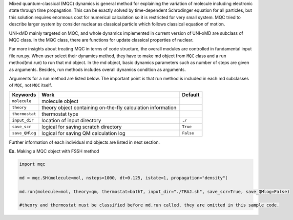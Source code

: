 
Mixed quantum-classical (MQC) dynamics is general method for explaining the variation of molecule including
electronic state through time propagation. This can be exactly solved by time-dependent Schrodinger equation
for all particles, but this solution requires enormous cost for numerical calculation so it is restricted for
very small system. MQC tried to describe larger system by consider nuclear as classical particle which follows
classical equation of motion.

UNI-xMD mainly targeted on MQC, and whole dynamics implemented in current version of UNI-xMD are subclass of
MQC class. In the MQC class, there are functions for update classical properties of nuclear.

Far more insights about treating MQC in terms of code structure, the overall modules are controlled in fundamental
input file run.py. When user select their dynamics method, they have to make md object from ``MQC`` class and a run 
method(md.run) to run that md object. In the md object, basic dynamics parameters such as number of steps are given as 
arguments. Besides, run methods includes overall dynamics condition as arguments. 

Arguments for a run method are listed below. The important point is that run method is included in each 
md subclasses of ``MQC``, not ``MQC`` itself.

+----------------+-------------------------------------------------+-----------+
| Keywords       | Work                                            | Default   |
+================+=================================================+===========+
| ``molecule``   | molecule object                                 |           |
+----------------+-------------------------------------------------+-----------+
| ``theory``     | theory object containing on-the-fly             |           |
|                | calculation information                         |           |
+----------------+-------------------------------------------------+-----------+
| ``thermostat`` | thermostat type                                 |           |
+----------------+-------------------------------------------------+-----------+
| ``input_dir``  | location of input directory                     | ``./``    |
+----------------+-------------------------------------------------+-----------+
| ``save_scr``   | logical for saving scratch directory            | ``True``  |
+----------------+-------------------------------------------------+-----------+
| ``save_QMlog`` | logical for saving QM calculation log           | ``False`` |
+----------------+-------------------------------------------------+-----------+

Further information of each individual md objects are listed in next section.


**Ex.** Making a MQC object with FSSH method

.. code-block:: python

   import mqc

   md = mqc.SH(molecule=mol, nsteps=1000, dt=0.125, istate=1, propagation="density")

   md.run(molecule=mol, theory=qm, thermostat=bathT, input_dir="./TRAJ.sh", save_scr=True, save_QMlog=False)

   #theory and thermostat must be classified before md.run called. they are omitted in this sample code.
